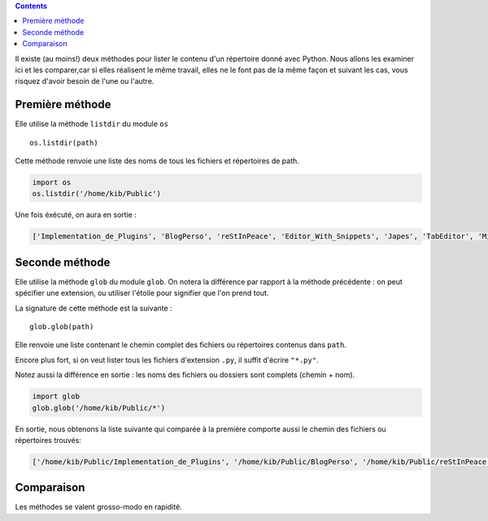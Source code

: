 .. [tit]Lister le contenu d'un répertoire[/tit]
.. [date]2007 12 13 20 22[/date]
.. [tags]Fichiers,Répertoires[/tags]


.. contents::


Il existe (au moins!) deux méthodes pour lister le contenu d'un répertoire 
donné avec Python. Nous allons les examiner ici et les comparer,car si elles 
réalisent le même travail, elles ne le font pas de la même façon et suivant les
cas, vous risquez d'avoir besoin de l'une ou l'autre.

Première méthode
----------------

Elle utilise la méthode ``listdir`` du module ``os`` :: 

    os.listdir(path)

Cette méthode renvoie une liste des noms de tous les fichiers et répertoires 
de path.

.. sourcecode:: python

    import os
    os.listdir('/home/kib/Public')

Une fois éxécuté, on aura en sortie :

.. sourcecode:: pycon

    ['Implementation_de_Plugins', 'BlogPerso', 'reStInPeace', 'Editor_With_Snippets', 'Japes', 'TabEditor', 'Mixins', 'Essais', 'genericTextEditor']    

Seconde méthode
---------------

Elle utilise la méthode ``glob`` du module ``glob``. On notera la différence 
par rapport à la méthode précédente : on peut spécifier une extension, ou 
utiliser l'étoile pour signifier que l'on prend tout.

La signature de cette méthode est la suivante : ::

    glob.glob(path)

Elle renvoie une liste contenant le chemin complet des fichiers ou répertoires
contenus dans ``path``.

Encore plus fort, si on veut lister tous les fichiers d'extension ``.py``,
il suffit d'écrire ``"*.py"``.

Notez aussi la différence en sortie : les noms des fichiers ou dossiers sont
complets (chemin + nom).

.. sourcecode:: python

    import glob
    glob.glob('/home/kib/Public/*')

En sortie, nous obtenons la liste suivante qui comparée à la première comporte
aussi le chemin des fichiers ou répertoires trouvés:

.. sourcecode:: pycon

    ['/home/kib/Public/Implementation_de_Plugins', '/home/kib/Public/BlogPerso', '/home/kib/Public/reStInPeace', '/home/kib/Public/Editor_With_Snippets', '/home/kib/Public/Japes', '/home/kib/Public/TabEditor', '/home/kib/Public/Mixins', '/home/kib/Public/Essais', '/home/kib/Public/genericTextEditor']
    

Comparaison
-----------

Les méthodes se valent grosso-modo en rapidité.

